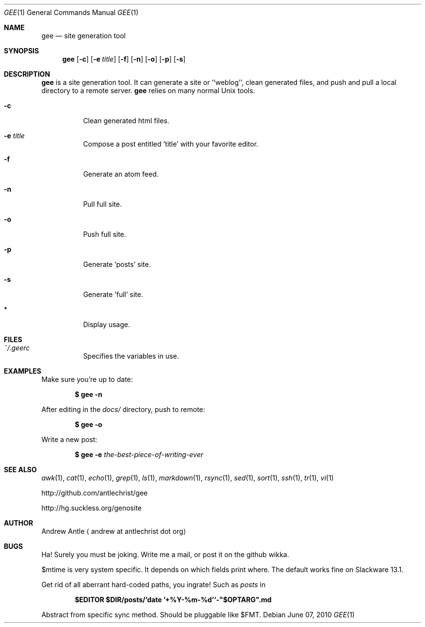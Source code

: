.Dd $Mdocdate: June 07 2010 $
.Dt GEE 1
.Os
.
.Sh NAME
.Nm gee
.Nd site generation tool
.
.Sh SYNOPSIS
.Nm gee
.Op Fl c
.Op Fl e Ar title
.Op Fl f
.Op Fl n
.Op Fl o
.Op Fl p
.Op Fl s
.
.Sh DESCRIPTION
.Nm gee
is a site generation tool.
It can generate a site or ``weblog'',
clean generated files,
and push and pull a local directory to a remote server.
.Nm gee
relies on many normal Unix tools.
.Bl -tag -width Ds
.It Fl c
Clean generated html files.
.It Fl e Ar title
Compose a post entitled 'title' with your favorite editor.
.It Fl f
Generate an atom feed.
.It Fl n
Pull full site.
.It Fl o
Push full site.
.It Fl p
Generate 'posts' site.
.It Fl s
Generate 'full' site.
.It *
Display usage.
.El
.
.Sh FILES
.Bl -tag -width Ds
.It Pa ~/.geerc
Specifies the variables in use.
.El
.
.Sh EXAMPLES
Make sure you're up to date:
.Pp
.Dl $ gee -n
.Pp
After editing in the
.Pa docs/
directory, push to remote:
.Pp
.Dl $ gee -o
.Pp
Write a new post:
.Pp
.Dl $ gee -e Ar the-best-piece-of-writing-ever
.
.Sh SEE ALSO
.Xr awk 1 ,
.Xr cat 1 ,
.Xr echo 1 ,
.Xr grep 1 ,
.Xr ls 1 ,
.Xr markdown 1 ,
.Xr rsync 1 ,
.Xr sed 1 ,
.Xr sort 1 ,
.Xr ssh 1 ,
.Xr tr 1 ,
.Xr vi 1
.Pp
.Lk http://github.com/antlechrist/gee
.Pp
.Lk http://hg.suckless.org/genosite
.
.Sh AUTHOR
.An Andrew Antle
.Aq andrew at antlechrist dot org
.
.Sh BUGS
Ha!  Surely you must be joking.
Write me a mail, or post it on the github wikka.
.Pp
$mtime is very system specific.
It depends on which fields print where.
The default works fine on Slackware 13.1.
.Pp
Get rid of all aberrant hard-coded paths, you ingrate!
Such as
.Pa posts
in
.Pp
.Dl $EDITOR $DIR/posts/`date '+%Y-%m-%d'`-"$OPTARG".md
.Pp
Abstract from specific sync method.
Should be pluggable like $FMT.

